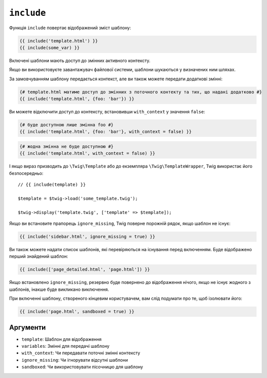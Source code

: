 ``include``
===========

Функція ``include`` повертає відображений зміст шаблону:

.. code-block:: twig

    {{ include('template.html') }}
    {{ include(some_var) }}

Включені шаблони мають доступ до змінних активного контексту.

Якщо ви використовуєте завантажувач файлової системи, шаблони шукаються у визначених ним шляхах.

За замовчуванням шаблону передається контекст, але ви також можете передати
додаткові змінні:

.. code-block:: twig

    {# template.html матиме доступ до змінних з поточного контекту та тих, що надані додатково #}
    {{ include('template.html', {foo: 'bar'}) }}

Ви можете відключити доступ до контексту, встановивши ``with_context`` у значення
``false``:

.. code-block:: twig

    {# буде доступною лише змінна foo #}
    {{ include('template.html', {foo: 'bar'}, with_context = false) }}

.. code-block:: twig

    {# жодна змінна не буде доступною #}
    {{ include('template.html', with_context = false) }}

І якщо вираз призводить до ``\Twig\Template`` або до екземпляра
``\Twig\TemplateWrapper``, Twig використає його безпосередньо::

    // {{ include(template) }}

    $template = $twig->load('some_template.twig');

    $twig->display('template.twig', ['template' => $template]);

Якщо ви встановите прапорець ``ignore_missing``, Twig поверне порожній рядок, якщо
шаблон не існує:

.. code-block:: twig

    {{ include('sidebar.html', ignore_missing = true) }}

Ви також можете надати список шаблонів, які перевіряються на існування перед
включенням. Буде відображено перший знайдений шаблон:

.. code-block:: twig

    {{ include(['page_detailed.html', 'page.html']) }}

Якщо встановлено ``ignore_missing``, резервно буде повернено до відображення нічого, якщо не існує жодного
з шаблонів, інакше буде викликано виключення.

При включенні шаблону, створеного кінцевим користувачем, вам слід подумати про те, щоб
ізолювати його:

.. code-block:: twig

    {{ include('page.html', sandboxed = true) }}

Аргументи
---------

* ``template``:       Шаблон для відображення
* ``variables``:      Змінні для передачі шаблону
* ``with_context``:   Чи передавати поточні змінні контексту
* ``ignore_missing``: Чи ігнорувати відсутні шаблони
* ``sandboxed``:      Чи використовувати пісочницю для шаблону
